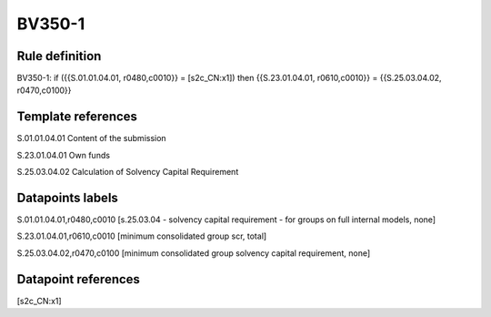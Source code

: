 =======
BV350-1
=======

Rule definition
---------------

BV350-1: if ({{S.01.01.04.01, r0480,c0010}} = [s2c_CN:x1]) then {{S.23.01.04.01, r0610,c0010}} = {{S.25.03.04.02, r0470,c0100}}


Template references
-------------------

S.01.01.04.01 Content of the submission

S.23.01.04.01 Own funds

S.25.03.04.02 Calculation of Solvency Capital Requirement


Datapoints labels
-----------------

S.01.01.04.01,r0480,c0010 [s.25.03.04 - solvency capital requirement - for groups on full internal models, none]

S.23.01.04.01,r0610,c0010 [minimum consolidated group scr, total]

S.25.03.04.02,r0470,c0100 [minimum consolidated group solvency capital requirement, none]



Datapoint references
--------------------

[s2c_CN:x1]